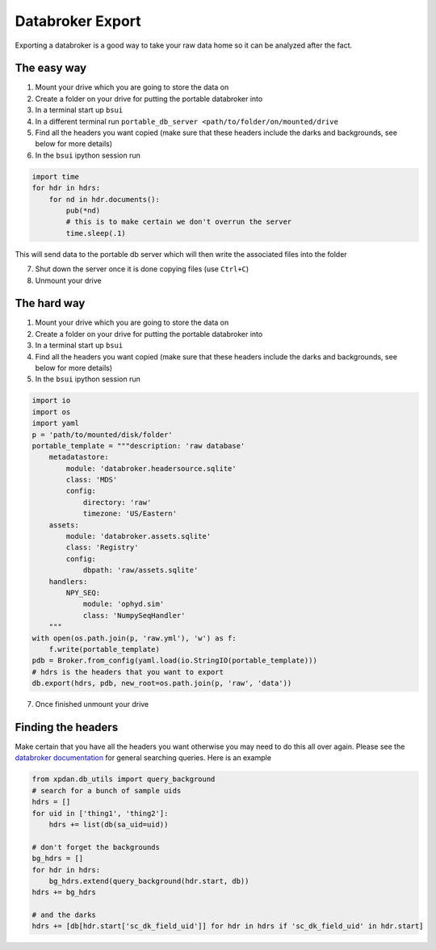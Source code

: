 Databroker Export
-----------------

Exporting a databroker is a good way to take your raw data home so it can be
analyzed after the fact.

The easy way
============
1. Mount your drive which you are going to store the data on
2. Create a folder on your drive for putting the portable databroker into
3. In a terminal start up ``bsui``
4. In a different terminal run ``portable_db_server <path/to/folder/on/mounted/drive``
5. Find all the headers you want copied (make sure that these headers include the darks and backgrounds, see below for more details)
6. In the ``bsui`` ipython session run 

.. code-block:: python

  import time
  for hdr in hdrs:
      for nd in hdr.documents():
          pub(*nd)
          # this is to make certain we don't overrun the server
          time.sleep(.1)

This will send data to the portable db server which will then write the associated files into the folder

7. Shut down the server once it is done copying files (use ``Ctrl+C``)
8. Unmount your drive

The hard way
============
1. Mount your drive which you are going to store the data on
2. Create a folder on your drive for putting the portable databroker into
3. In a terminal start up ``bsui``
4. Find all the headers you want copied (make sure that these headers include the darks and backgrounds, see below for more details)
5. In the ``bsui`` ipython session run

.. code-block:: python

    import io
    import os
    import yaml
    p = 'path/to/mounted/disk/folder'
    portable_template = """description: 'raw database'
        metadatastore:
            module: 'databroker.headersource.sqlite'
            class: 'MDS'
            config:
                directory: 'raw'
                timezone: 'US/Eastern'
        assets:
            module: 'databroker.assets.sqlite'
            class: 'Registry'
            config:
                dbpath: 'raw/assets.sqlite'
        handlers:
            NPY_SEQ:
                module: 'ophyd.sim'
                class: 'NumpySeqHandler'
        """
    with open(os.path.join(p, 'raw.yml'), 'w') as f:
        f.write(portable_template)
    pdb = Broker.from_config(yaml.load(io.StringIO(portable_template)))
    # hdrs is the headers that you want to export
    db.export(hdrs, pdb, new_root=os.path.join(p, 'raw', 'data'))


7. Once finished unmount your drive

Finding the headers
===================
Make certain that you have all the headers you want otherwise you may need to
do this all over again.
Please see the `databroker documentation <https://blueskyproject.io/databroker/>`_ for general searching queries.
Here is an example

.. code-block:: python

    from xpdan.db_utils import query_background
    # search for a bunch of sample uids
    hdrs = []
    for uid in ['thing1', 'thing2']:
        hdrs += list(db(sa_uid=uid))

    # don't forget the backgrounds
    bg_hdrs = []
    for hdr in hdrs:
        bg_hdrs.extend(query_background(hdr.start, db))
    hdrs += bg_hdrs

    # and the darks
    hdrs += [db[hdr.start['sc_dk_field_uid']] for hdr in hdrs if 'sc_dk_field_uid' in hdr.start]
